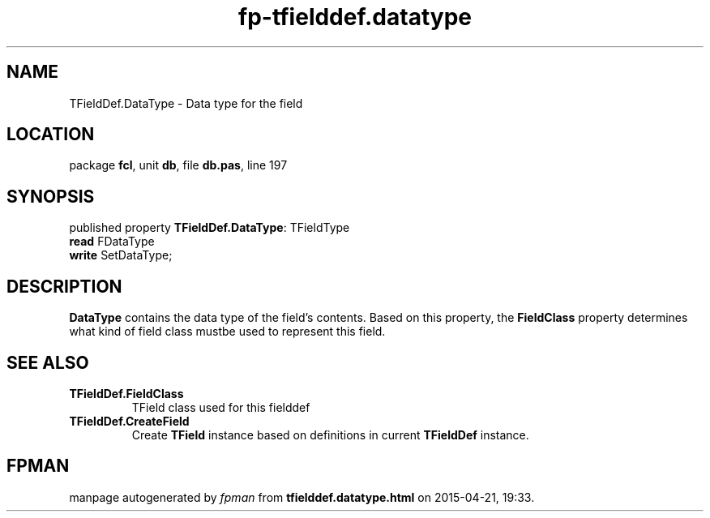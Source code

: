 .\" file autogenerated by fpman
.TH "fp-tfielddef.datatype" 3 "2014-03-14" "fpman" "Free Pascal Programmer's Manual"
.SH NAME
TFieldDef.DataType - Data type for the field
.SH LOCATION
package \fBfcl\fR, unit \fBdb\fR, file \fBdb.pas\fR, line 197
.SH SYNOPSIS
published property \fBTFieldDef.DataType\fR: TFieldType
  \fBread\fR FDataType
  \fBwrite\fR SetDataType;
.SH DESCRIPTION
\fBDataType\fR contains the data type of the field's contents. Based on this property, the \fBFieldClass\fR property determines what kind of field class mustbe used to represent this field.


.SH SEE ALSO
.TP
.B TFieldDef.FieldClass
TField class used for this fielddef
.TP
.B TFieldDef.CreateField
Create \fBTField\fR instance based on definitions in current \fBTFieldDef\fR instance.

.SH FPMAN
manpage autogenerated by \fIfpman\fR from \fBtfielddef.datatype.html\fR on 2015-04-21, 19:33.

